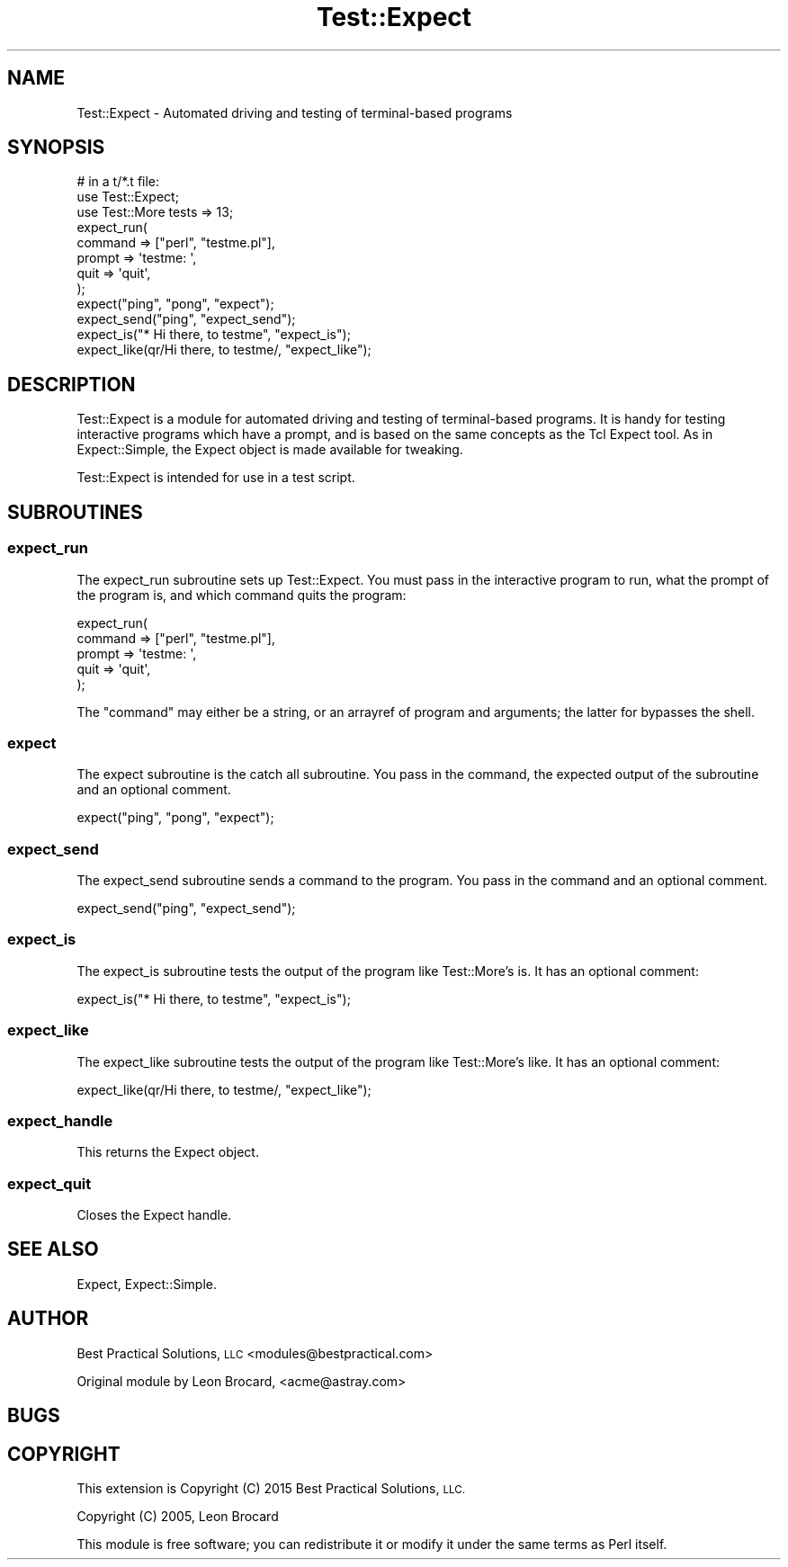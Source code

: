 .\" Automatically generated by Pod::Man 4.11 (Pod::Simple 3.35)
.\"
.\" Standard preamble:
.\" ========================================================================
.de Sp \" Vertical space (when we can't use .PP)
.if t .sp .5v
.if n .sp
..
.de Vb \" Begin verbatim text
.ft CW
.nf
.ne \\$1
..
.de Ve \" End verbatim text
.ft R
.fi
..
.\" Set up some character translations and predefined strings.  \*(-- will
.\" give an unbreakable dash, \*(PI will give pi, \*(L" will give a left
.\" double quote, and \*(R" will give a right double quote.  \*(C+ will
.\" give a nicer C++.  Capital omega is used to do unbreakable dashes and
.\" therefore won't be available.  \*(C` and \*(C' expand to `' in nroff,
.\" nothing in troff, for use with C<>.
.tr \(*W-
.ds C+ C\v'-.1v'\h'-1p'\s-2+\h'-1p'+\s0\v'.1v'\h'-1p'
.ie n \{\
.    ds -- \(*W-
.    ds PI pi
.    if (\n(.H=4u)&(1m=24u) .ds -- \(*W\h'-12u'\(*W\h'-12u'-\" diablo 10 pitch
.    if (\n(.H=4u)&(1m=20u) .ds -- \(*W\h'-12u'\(*W\h'-8u'-\"  diablo 12 pitch
.    ds L" ""
.    ds R" ""
.    ds C` ""
.    ds C' ""
'br\}
.el\{\
.    ds -- \|\(em\|
.    ds PI \(*p
.    ds L" ``
.    ds R" ''
.    ds C`
.    ds C'
'br\}
.\"
.\" Escape single quotes in literal strings from groff's Unicode transform.
.ie \n(.g .ds Aq \(aq
.el       .ds Aq '
.\"
.\" If the F register is >0, we'll generate index entries on stderr for
.\" titles (.TH), headers (.SH), subsections (.SS), items (.Ip), and index
.\" entries marked with X<> in POD.  Of course, you'll have to process the
.\" output yourself in some meaningful fashion.
.\"
.\" Avoid warning from groff about undefined register 'F'.
.de IX
..
.nr rF 0
.if \n(.g .if rF .nr rF 1
.if (\n(rF:(\n(.g==0)) \{\
.    if \nF \{\
.        de IX
.        tm Index:\\$1\t\\n%\t"\\$2"
..
.        if !\nF==2 \{\
.            nr % 0
.            nr F 2
.        \}
.    \}
.\}
.rr rF
.\"
.\" Accent mark definitions (@(#)ms.acc 1.5 88/02/08 SMI; from UCB 4.2).
.\" Fear.  Run.  Save yourself.  No user-serviceable parts.
.    \" fudge factors for nroff and troff
.if n \{\
.    ds #H 0
.    ds #V .8m
.    ds #F .3m
.    ds #[ \f1
.    ds #] \fP
.\}
.if t \{\
.    ds #H ((1u-(\\\\n(.fu%2u))*.13m)
.    ds #V .6m
.    ds #F 0
.    ds #[ \&
.    ds #] \&
.\}
.    \" simple accents for nroff and troff
.if n \{\
.    ds ' \&
.    ds ` \&
.    ds ^ \&
.    ds , \&
.    ds ~ ~
.    ds /
.\}
.if t \{\
.    ds ' \\k:\h'-(\\n(.wu*8/10-\*(#H)'\'\h"|\\n:u"
.    ds ` \\k:\h'-(\\n(.wu*8/10-\*(#H)'\`\h'|\\n:u'
.    ds ^ \\k:\h'-(\\n(.wu*10/11-\*(#H)'^\h'|\\n:u'
.    ds , \\k:\h'-(\\n(.wu*8/10)',\h'|\\n:u'
.    ds ~ \\k:\h'-(\\n(.wu-\*(#H-.1m)'~\h'|\\n:u'
.    ds / \\k:\h'-(\\n(.wu*8/10-\*(#H)'\z\(sl\h'|\\n:u'
.\}
.    \" troff and (daisy-wheel) nroff accents
.ds : \\k:\h'-(\\n(.wu*8/10-\*(#H+.1m+\*(#F)'\v'-\*(#V'\z.\h'.2m+\*(#F'.\h'|\\n:u'\v'\*(#V'
.ds 8 \h'\*(#H'\(*b\h'-\*(#H'
.ds o \\k:\h'-(\\n(.wu+\w'\(de'u-\*(#H)/2u'\v'-.3n'\*(#[\z\(de\v'.3n'\h'|\\n:u'\*(#]
.ds d- \h'\*(#H'\(pd\h'-\w'~'u'\v'-.25m'\f2\(hy\fP\v'.25m'\h'-\*(#H'
.ds D- D\\k:\h'-\w'D'u'\v'-.11m'\z\(hy\v'.11m'\h'|\\n:u'
.ds th \*(#[\v'.3m'\s+1I\s-1\v'-.3m'\h'-(\w'I'u*2/3)'\s-1o\s+1\*(#]
.ds Th \*(#[\s+2I\s-2\h'-\w'I'u*3/5'\v'-.3m'o\v'.3m'\*(#]
.ds ae a\h'-(\w'a'u*4/10)'e
.ds Ae A\h'-(\w'A'u*4/10)'E
.    \" corrections for vroff
.if v .ds ~ \\k:\h'-(\\n(.wu*9/10-\*(#H)'\s-2\u~\d\s+2\h'|\\n:u'
.if v .ds ^ \\k:\h'-(\\n(.wu*10/11-\*(#H)'\v'-.4m'^\v'.4m'\h'|\\n:u'
.    \" for low resolution devices (crt and lpr)
.if \n(.H>23 .if \n(.V>19 \
\{\
.    ds : e
.    ds 8 ss
.    ds o a
.    ds d- d\h'-1'\(ga
.    ds D- D\h'-1'\(hy
.    ds th \o'bp'
.    ds Th \o'LP'
.    ds ae ae
.    ds Ae AE
.\}
.rm #[ #] #H #V #F C
.\" ========================================================================
.\"
.IX Title "Test::Expect 3pm"
.TH Test::Expect 3pm "2020-12-08" "perl v5.30.0" "User Contributed Perl Documentation"
.\" For nroff, turn off justification.  Always turn off hyphenation; it makes
.\" way too many mistakes in technical documents.
.if n .ad l
.nh
.SH "NAME"
Test::Expect \- Automated driving and testing of terminal\-based programs
.SH "SYNOPSIS"
.IX Header "SYNOPSIS"
.Vb 12
\&  # in a t/*.t file:
\&  use Test::Expect;
\&  use Test::More tests => 13;
\&  expect_run(
\&    command => ["perl", "testme.pl"],
\&    prompt  => \*(Aqtestme: \*(Aq,
\&    quit    => \*(Aqquit\*(Aq,
\&  );
\&  expect("ping", "pong", "expect");
\&  expect_send("ping", "expect_send");
\&  expect_is("* Hi there, to testme", "expect_is");
\&  expect_like(qr/Hi there, to testme/, "expect_like");
.Ve
.SH "DESCRIPTION"
.IX Header "DESCRIPTION"
Test::Expect is a module for automated driving and testing of
terminal-based programs.  It is handy for testing interactive programs
which have a prompt, and is based on the same concepts as the Tcl
Expect tool.  As in Expect::Simple, the Expect object is made
available for tweaking.
.PP
Test::Expect is intended for use in a test script.
.SH "SUBROUTINES"
.IX Header "SUBROUTINES"
.SS "expect_run"
.IX Subsection "expect_run"
The expect_run subroutine sets up Test::Expect. You must pass in
the interactive program to run, what the prompt of the program is, and
which command quits the program:
.PP
.Vb 5
\&  expect_run(
\&    command => ["perl", "testme.pl"],
\&    prompt  => \*(Aqtestme: \*(Aq,
\&    quit    => \*(Aqquit\*(Aq,
\&  );
.Ve
.PP
The \f(CW\*(C`command\*(C'\fR may either be a string, or an arrayref of program and
arguments; the latter for bypasses the shell.
.SS "expect"
.IX Subsection "expect"
The expect subroutine is the catch all subroutine. You pass in the
command, the expected output of the subroutine and an optional
comment.
.PP
.Vb 1
\&  expect("ping", "pong", "expect");
.Ve
.SS "expect_send"
.IX Subsection "expect_send"
The expect_send subroutine sends a command to the program. You pass in
the command and an optional comment.
.PP
.Vb 1
\&  expect_send("ping", "expect_send");
.Ve
.SS "expect_is"
.IX Subsection "expect_is"
The expect_is subroutine tests the output of the program like
Test::More's is. It has an optional comment:
.PP
.Vb 1
\&  expect_is("* Hi there, to testme", "expect_is");
.Ve
.SS "expect_like"
.IX Subsection "expect_like"
The expect_like subroutine tests the output of the program like
Test::More's like. It has an optional comment:
.PP
.Vb 1
\&  expect_like(qr/Hi there, to testme/, "expect_like");
.Ve
.SS "expect_handle"
.IX Subsection "expect_handle"
This returns the Expect object.
.SS "expect_quit"
.IX Subsection "expect_quit"
Closes the Expect handle.
.SH "SEE ALSO"
.IX Header "SEE ALSO"
Expect, Expect::Simple.
.SH "AUTHOR"
.IX Header "AUTHOR"
Best Practical Solutions, \s-1LLC\s0 <modules@bestpractical.com>
.PP
Original module by Leon Brocard, <acme@astray.com>
.SH "BUGS"
.IX Header "BUGS"
.SH "COPYRIGHT"
.IX Header "COPYRIGHT"
This extension is Copyright (C) 2015 Best Practical Solutions, \s-1LLC.\s0
.PP
Copyright (C) 2005, Leon Brocard
.PP
This module is free software; you can redistribute it or modify it
under the same terms as Perl itself.
